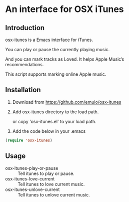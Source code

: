 * An interface for OSX iTunes

** Introduction
osx-itunes is a Emacs interface for iTunes.

You can play or pause the currently playing music.

And you can mark tracks as Loved. It helps Apple Music’s recommendations.

This script supports marking online Apple music.

** Installation
1. Download from https://github.com/emuio/osx-itunes

2. Add osx-itunes directory to the load path.

   or copy 'osx-itunes.el' to your load path.

3. Add the code below in your .emacs
#+BEGIN_SRC emacs-lisp
(require 'osx-itunes)
#+END_SRC

** Usage
- osx-itunes-play-or-pause :: Tell itunes to play or pause.
- osx-itunes-love-current :: Tell itunes to love current music.
- osx-itunes-unlove-current :: Tell itunes to unlove current music.
